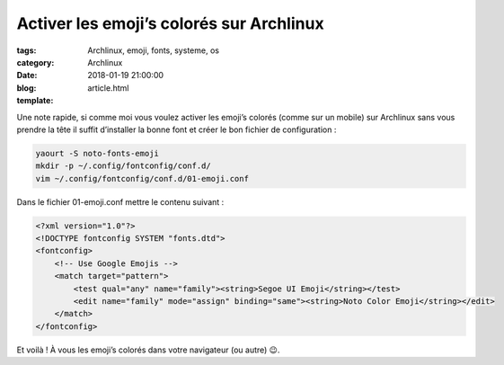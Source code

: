 Activer les emoji’s colorés sur Archlinux
#########################################

:tags: Archlinux, emoji, fonts, systeme, os
:category: Archlinux
:date: 2018-01-19 21:00:00
:blog:
:template: article.html

Une note rapide, si comme moi vous voulez activer les emoji’s colorés (comme sur un mobile) sur Archlinux sans vous prendre la tête il suffit d’installer la bonne font et créer le bon fichier de configuration :

.. code-block:: shell

    yaourt -S noto-fonts-emoji
    mkdir -p ~/.config/fontconfig/conf.d/
    vim ~/.config/fontconfig/conf.d/01-emoji.conf


Dans le fichier 01-emoji.conf mettre le contenu suivant :

.. code-block:: xml

    <?xml version="1.0"?>
    <!DOCTYPE fontconfig SYSTEM "fonts.dtd">
    <fontconfig>
        <!-- Use Google Emojis -->
        <match target="pattern">
            <test qual="any" name="family"><string>Segoe UI Emoji</string></test>
            <edit name="family" mode="assign" binding="same"><string>Noto Color Emoji</string></edit>
        </match>
    </fontconfig>


Et voilà ! À vous les emoji’s colorés dans votre navigateur (ou autre) 😉.